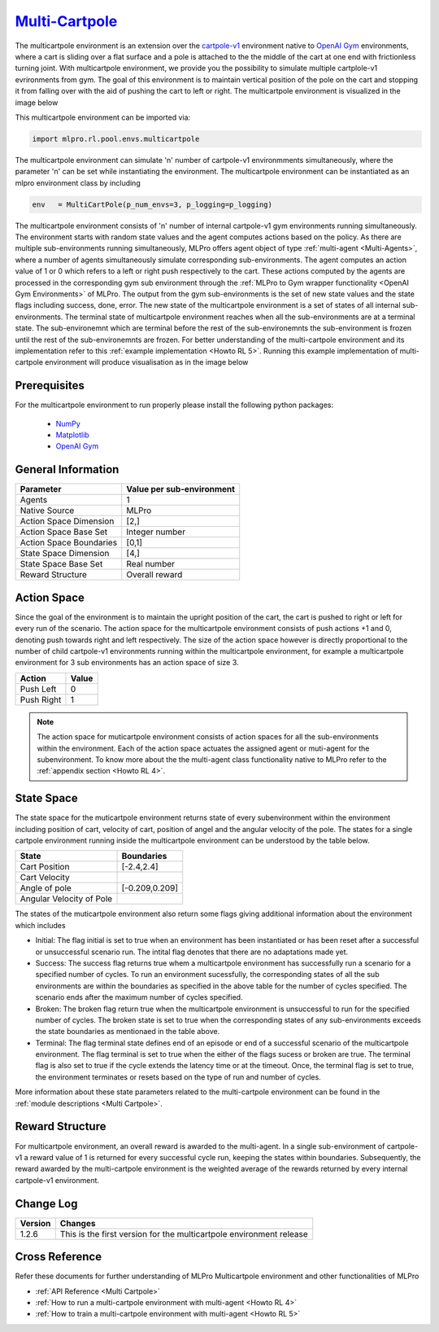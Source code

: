 `Multi-Cartpole <https://github.com/fhswf/MLPro/blob/main/src/mlpro/rl/pool/envs/multicartpole.py>`_
^^^^^^^^^^^^^^^^^^^^^^^^^^^^^^^^^^^^^^^^^^^^^^^^^^^^^^^^^^^^^^^^^^^^^^^^^^^^^^^^^^^^^^^^^^^^^^^^^^^^^^^^^^^^^^^^
The multicartpole environment is an extension over the `cartpole-v1 <https://gym.openai.com/envs/CartPole-v1/>`_ environment native to `OpenAI Gym <https://gym.openai.com>`_ environments, where a cart is sliding over a flat surface and a pole is attached to the the middle of the cart at one end with frictionless turning joint. With multicartpole environment, we provide you the possibility to simulate multiple cartplole-v1 evrironments from gym. The goal of this environment is to maintain vertical position of the pole on the cart and stopping it from falling over with the aid of pushing the cart to left or right.
The multicartpole environment is visualized in the image below

.. image:: images/multicartpole_0.gif
	:width: 250px

.. image:: images/multicartpole_1.gif
	:width: 250px

.. image:: images/multicartpole_2.gif
	:width: 250px

This multicartpole environment can be imported via:

.. code-block:: python

    import mlpro.rl.pool.envs.multicartpole


The multicartpole environment can simulate 'n' number of cartpole-v1 environmments simultaneously, where the parameter 'n' can be set while instantiating the environment. The multicartpole environment can be instantiated as an mlpro environment class by including

.. code-block::

	env   = MultiCartPole(p_num_envs=3, p_logging=p_logging)


The multicartpole environment consists of 'n' number of internal cartpole-v1 gym environments running simultaneously. The environment starts with random state values and the agent computes actions based on the policy. As there are multiple sub-environments running simultaneously, MLPro offers agent object of type :ref:`multi-agent <Multi-Agents>`, where a number of agents simultaneously simulate corresponding sub-environments. The agent computes an action value of 1 or 0 which refers to a left or right push respectively to the cart. These actions computed by the agents are processed in the corresponding gym sub environment through the :ref:`MLPro to Gym wrapper functionality <OpenAI Gym Environments>` of MLPro. The output from the gym sub-environments is the set of new state values and the state flags including success, done, error. The new state of the multicartpole environment is a set of states of all internal sub-environments. The terminal state of multicartpole environment reaches when all the sub-environments are at a terminal state. The sub-environemnt which are terminal before the rest of the sub-environemnts the sub-environment is frozen until the rest of the sub-environemnts are frozen. For better understanding of the multi-cartpole environment and its implementation refer to this :ref:`example implementation <Howto RL 5>`. Running this example implementation of multi-cartpole environment will produce visualisation as in the image below

.. image:: Images/multicartpole_run.gif
  :width: 900px
  :align: center





Prerequisites
=============

For the multicartpole environment to run properly please install the following python packages:

    - `NumPy <https://pypi.org/project/numpy/>`_
  
    - `Matplotlib <https://pypi.org/project/matplotlib/>`_
  
    - `OpenAI Gym <https://pypi.org/project/gym/>`_


  
General Information
===================

+------------------------------------+-------------------------------------------------------+
|         Parameter                  |                         Value per sub-environment     |
+====================================+=======================================================+
| Agents                             | 1                                                     |
+------------------------------------+-------------------------------------------------------+
| Native Source                      | MLPro                                                 |
+------------------------------------+-------------------------------------------------------+
| Action Space Dimension             | [2,]                                                  |
+------------------------------------+-------------------------------------------------------+
| Action Space Base Set              | Integer number                                        |
+------------------------------------+-------------------------------------------------------+
| Action Space Boundaries            | [0,1]                                                 |
+------------------------------------+-------------------------------------------------------+
| State Space Dimension              | [4,]                                                  |
+------------------------------------+-------------------------------------------------------+
| State Space Base Set               | Real number                                           |
+------------------------------------+-------------------------------------------------------+
| Reward Structure                   | Overall reward                                        |
+------------------------------------+-------------------------------------------------------+
  
Action Space
============

Since the goal of the environment is to maintain the upright position of the cart, the cart is pushed to right or left for every run of the scenario. The action space for the multicartpole environment consists of push actions +1 and 0, denoting push towards right and left respectively. The size of the action space however is directly proportional to the number of child cartpole-v1 environments running within the multicartpole environment, for example a multicartpole environment for 3 sub environments has an action space of size 3.

+------------------------------------+-------------------------------------------------------+
|         Action                     |                         Value                         |
+====================================+=======================================================+
| Push Left                          | 0                                                     |
+------------------------------------+-------------------------------------------------------+
| Push Right                         | 1                                                     |
+------------------------------------+-------------------------------------------------------+

.. note::
  The action space for muticartpole environment consists of action spaces for all the sub-environments within the environment. Each of the action space actuates the assigned agent or muti-agent for the subenvironment. To know more about the the multi-agent class functionality native to MLPro refer to the :ref:`appendix section <Howto RL 4>`.

  
State Space
===========

The state space for the muticartpole environment returns state of every subenvironment within the environment including position of cart, velocity of cart, position of angel and the angular velocity of the pole. The states for a single cartpole environment running inside the multicartpole environment can be understood by the table below.

+------------------------------------+-------------------------------------------------------+
|         State                      |                         Boundaries                    |
+====================================+=======================================================+
| Cart Position                      | [-2.4,2.4]                                            |
+------------------------------------+-------------------------------------------------------+
| Cart Velocity                      |                                                       |
+------------------------------------+-------------------------------------------------------+
| Angle of pole                      | [-0.209,0.209]                                        |
+------------------------------------+-------------------------------------------------------+
| Angular Velocity of Pole           |                                                       |
+------------------------------------+-------------------------------------------------------+  

The states of the muticartpole environment also return some flags giving additional information about the environment which includes 
 
- Initial: The flag initial is set to true when an environment has been instantiated or has been reset after a successful or unsuccessful scenario run. The intital flag denotes that there are no adaptations made yet.
- Success: The success flag returns true whem a multicartpole environment has successfully run a scenario for a specified number of cycles. To run an environment sucessfully, the corresponding states of all the sub environments are within the boundaries as specified in the above table for the number of cycles specified. The scenario ends after the maximum number of cycles specified.
- Broken: The broken flag return true when the multicartpole environment is unsuccessful to run for the specified number of cycles. The broken state is set to true when the corresponding states of any sub-environments exceeds the state boundaries as mentionaed in the table above.
- Terminal: The flag terminal state defines end of an episode or end of a successful scenario of the multicartpole environment. The flag terminal is set to true when the either of the flags sucess or broken are true. The terminal flag is also set to true if the cycle extends the latency time or at the timeout. Once, the terminal flag is set to true, the environment terminates or resets based on the type of run and number of cycles.

More information about these state parameters related to the multi-cartpole environment can be found in the :ref:`module descriptions <Multi Cartpole>`.

Reward Structure
================

For multicartpole environment, an overall reward is awarded to the multi-agent. In a single sub-environment of cartpole-v1 a reward value of 1 is returned for every successful cycle run, keeping the states within boundaries. Subsequently, the reward awarded by the multi-cartpole environment is the weighted average of the rewards returned by every internal cartpole-v1 environment. 
  
Change Log
==========

+--------------------+-----------------------------------------------------------------------------------+
| Version            | Changes                                                                           |
+====================+===================================================================================+
| 1.2.6              | This is the first version for the multicartpole environment release               |
+--------------------+-----------------------------------------------------------------------------------+


        
Cross Reference
===============
Refer these documents for further understanding of MLPro Multicartpole environment and other functionalities of MLPro
    
+ :ref:`API Reference <Multi Cartpole>`
+ :ref:`How to run a multi-cartpole environment with multi-agent <Howto RL 4>`
+ :ref:`How to train a multi-cartpole environment with multi-agent <Howto RL 5>`

